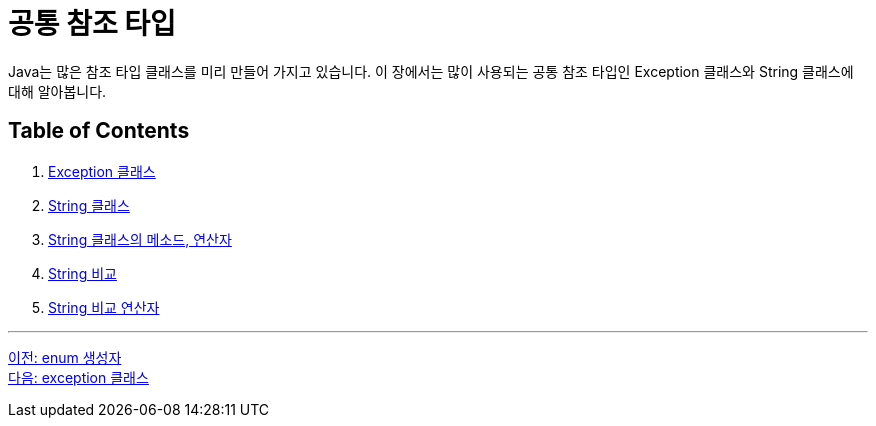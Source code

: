 = 공통 참조 타입

Java는 많은 참조 타입 클래스를 미리 만들어 가지고 있습니다. 이 장에서는 많이 사용되는 공통 참조 타입인 Exception 클래스와 String 클래스에 대해 알아봅니다.

== Table of Contents

1. link:./15_exception_class.adoc[Exception 클래스]
2. link:./16_string_class.adoc[String 클래스]
3. link:./17_string_method_operator.adoc[String 클래스의 메소드, 연산자]
4. link:./18_string_compariaion.adoc[String 비교]
5. link:./19_string_compare_operator.adoc[String 비교 연산자]

---

link:./13_enum_constructor.adoc[이전: enum 생성자] +
link:./15_exception_class.adoc[다음: exception 클래스]